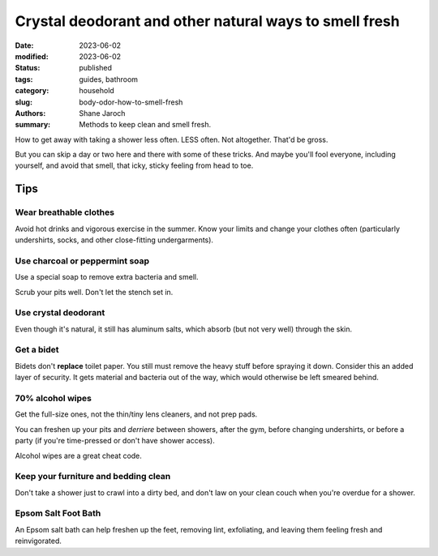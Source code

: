 ************************************************************
 Crystal deodorant and other natural ways to smell fresh
************************************************************

:date: 2023-06-02
:modified: 2023-06-02
:status: published
:tags: guides, bathroom
:category: household
:slug: body-odor-how-to-smell-fresh
:authors: Shane Jaroch
:summary: Methods to keep clean and smell fresh.


How to get away with taking a shower less often. LESS often. Not altogether.
That'd be gross.

But you can skip a day or two here and there with some of these tricks.
And maybe you'll fool everyone, including yourself, and avoid that smell,
that icky, sticky feeling from head to toe.


Tips
####

Wear breathable clothes
~~~~~~~~~~~~~~~~~~~~~~~

Avoid hot drinks and vigorous exercise in the summer.
Know your limits and change your clothes often (particularly undershirts,
socks, and other close-fitting undergarments).


Use charcoal or peppermint soap
~~~~~~~~~~~~~~~~~~~~~~~~~~~~~~~

Use a special soap to remove extra bacteria and smell.

Scrub your pits well. Don't let the stench set in.


Use crystal deodorant
~~~~~~~~~~~~~~~~~~~~~

Even though it's natural, it still has aluminum salts,
which absorb (but not very well) through the skin.


Get a bidet
~~~~~~~~~~~

Bidets don't **replace** toilet paper. You still must remove the heavy
stuff before spraying it down.
Consider this an added layer of security.
It gets material and bacteria out of the way, which would otherwise be left
smeared behind.


70% alcohol wipes
~~~~~~~~~~~~~~~~~

Get the full-size ones, not the thin/tiny lens cleaners, and not prep pads.

You can freshen up your pits and *derriere* between showers, after the gym,
before changing undershirts, or before a party (if you're time-pressed or don't
have shower access).

Alcohol wipes are a great cheat code.


Keep your furniture and bedding clean
~~~~~~~~~~~~~~~~~~~~~~~~~~~~~~~~~~~~~

Don't take a shower just to crawl into a dirty bed, and don't law on your
clean couch when you're overdue for a shower.


Epsom Salt Foot Bath
~~~~~~~~~~~~~~~~~~~~

An Epsom salt bath can help freshen up the feet, removing lint, exfoliating,
and leaving them feeling fresh and reinvigorated.
